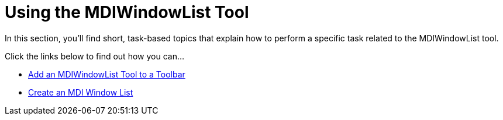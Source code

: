 ﻿////

|metadata|
{
    "name": "wintoolbarsmanager-using-the-mdiwindowlist-tool",
    "controlName": ["WinToolbarsManager"],
    "tags": [],
    "guid": "{FF5C110F-6D4F-45B9-8D2E-8EE2A30BD18F}",  
    "buildFlags": [],
    "createdOn": "2007-07-11T16:08:22Z"
}
|metadata|
////

= Using the MDIWindowList Tool

In this section, you'll find short, task-based topics that explain how to perform a specific task related to the MDIWindowList tool.

Click the links below to find out how you can...

* link:wintoolbarsmanager-add-an-mdiwindowlist-tool-to-a-toolbar.html[Add an MDIWindowList Tool to a Toolbar]
* link:wintoolbarsmanager-create-an-mdi-window-list.html[Create an MDI Window List]